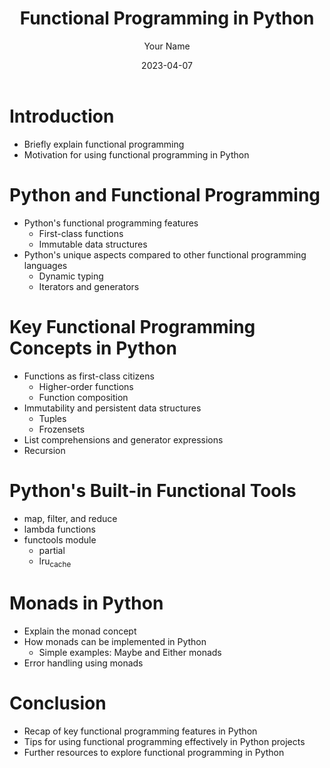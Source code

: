 #+TITLE: Functional Programming in Python
#+AUTHOR: Your Name
#+EMAIL: your.email@example.com
#+DATE: 2023-04-07
#+LANGUAGE: en
#+OPTIONS: toc:nil num:nil
#+LATEX_CLASS: article
#+LATEX_CLASS_OPTIONS: [a4paper, 11pt]
#+LATEX_HEADER: \usepackage[utf8]{inputenc}
#+LATEX_HEADER: \usepackage[T1]{fontenc}
#+LATEX_HEADER: \usepackage{hyperref}

* Introduction
  - Briefly explain functional programming
  - Motivation for using functional programming in Python

* Python and Functional Programming
  - Python's functional programming features
    + First-class functions
    + Immutable data structures
  - Python's unique aspects compared to other functional programming languages
    + Dynamic typing
    + Iterators and generators

* Key Functional Programming Concepts in Python
  - Functions as first-class citizens
    + Higher-order functions
    + Function composition
  - Immutability and persistent data structures
    + Tuples
    + Frozensets
  - List comprehensions and generator expressions
  - Recursion

* Python's Built-in Functional Tools
  - map, filter, and reduce
  - lambda functions
  - functools module
    + partial
    + lru_cache

* Monads in Python
  - Explain the monad concept
  - How monads can be implemented in Python
    + Simple examples: Maybe and Either monads
  - Error handling using monads

* Conclusion
  - Recap of key functional programming features in Python
  - Tips for using functional programming effectively in Python projects
  - Further resources to explore functional programming in Python
